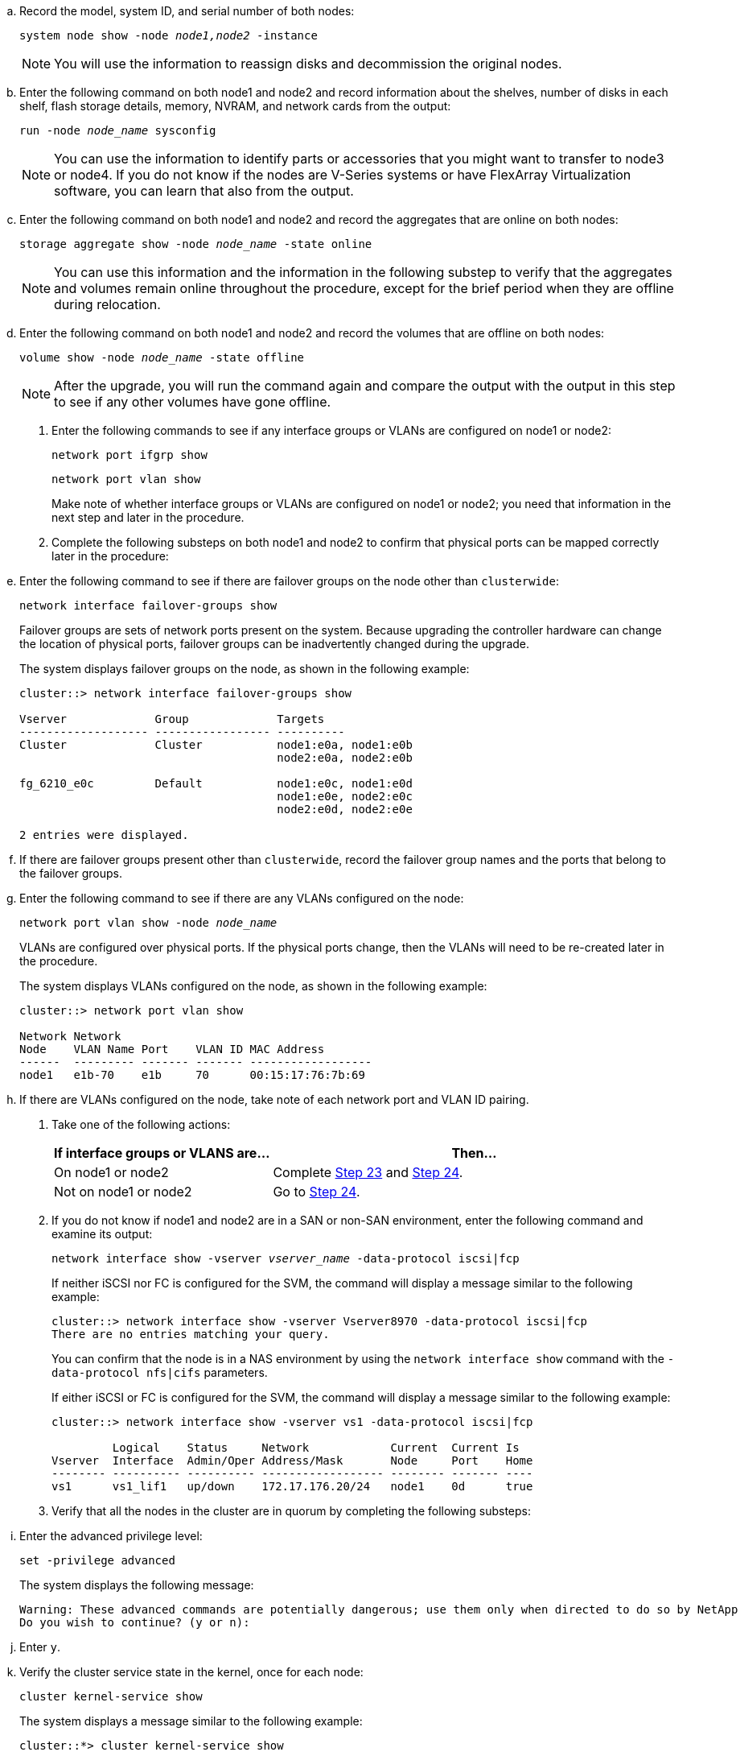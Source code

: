 .. Record the model, system ID, and serial number of both nodes:
+
`system node show -node _node1,node2_ -instance`
+
NOTE: You will use the information to reassign disks and decommission the original nodes.

.. Enter the following command on both node1 and node2 and record information about the shelves, number of disks in each shelf, flash storage details, memory, NVRAM, and network cards from the output:
+
`run -node _node_name_ sysconfig`
+
NOTE: You can use the information to identify parts or accessories that you might want to transfer to node3 or node4. If you do not know if the nodes are V-Series systems or have FlexArray Virtualization software, you can learn that also from the output.

.. Enter the following command on both node1 and node2 and record the aggregates that are online on both nodes:
+
`storage aggregate show -node _node_name_ -state online`
+
NOTE: You can use this information and the information in the following substep to verify that the aggregates and volumes remain online throughout the procedure, except for the brief period when they are offline during relocation.

.. [[man_prepare_nodes_step19]]Enter the following command on both node1 and node2 and record the volumes that are offline on both nodes:
+
`volume show -node _node_name_ -state offline`
+
NOTE: After the upgrade, you will run the command again and compare the output with the output in this step to see if any other volumes have gone offline.

. Enter the following commands to see if any interface groups or VLANs are configured on node1 or node2:
+
`network port ifgrp show`
+
`network port vlan show`
+
Make note of whether interface groups or VLANs are configured on node1 or node2; you need that information in the next step and later in the procedure.

. Complete the following substeps on both node1 and node2 to confirm that physical ports can be mapped correctly later in the procedure:

.. Enter the following command to see if there are failover groups on the node other than `clusterwide`:
+
`network interface failover-groups show`
+
Failover groups are sets of network ports present on the system. Because upgrading the controller hardware can change the location of physical ports, failover groups can be inadvertently changed during the upgrade.
+
The system displays failover groups on the node, as shown in the following example:
+
....
cluster::> network interface failover-groups show

Vserver             Group             Targets
------------------- ----------------- ----------
Cluster             Cluster           node1:e0a, node1:e0b
                                      node2:e0a, node2:e0b

fg_6210_e0c         Default           node1:e0c, node1:e0d
                                      node1:e0e, node2:e0c
                                      node2:e0d, node2:e0e

2 entries were displayed.
....

.. If there are failover groups present other than `clusterwide`, record the failover group names and the ports that belong to the failover groups.

.. Enter the following command to see if there are any VLANs configured on the node:
+
`network port vlan show -node _node_name_`
+
VLANs are configured over physical ports. If the physical ports change, then the VLANs will need to be re-created later in the procedure.
+
The system displays VLANs configured on the node, as shown in the following example:
+
....
cluster::> network port vlan show

Network Network
Node    VLAN Name Port    VLAN ID MAC Address
------  --------- ------- ------- ------------------
node1   e1b-70    e1b     70      00:15:17:76:7b:69
....

.. If there are VLANs configured on the node, take note of each network port and VLAN ID pairing.

. Take one of the following actions:
+
[cols="35,65"]
|===
|If interface groups or VLANS are... |Then...

|On node1 or node2
|Complete <<man_prepare_nodes_step23,Step 23>> and <<man_prepare_nodes_step24,Step 24>>.
|Not on node1 or node2
|Go to <<man_prepare_nodes_step24,Step 24>>.
|===

. [[man_prepare_nodes_step23]] If you do not know if node1 and node2 are in a SAN or non-SAN environment, enter the following command and examine its output:
+
`network interface show -vserver _vserver_name_ -data-protocol iscsi|fcp`
+
If neither iSCSI nor FC is configured for the SVM, the command will display a message similar to the following example:
+
....
cluster::> network interface show -vserver Vserver8970 -data-protocol iscsi|fcp
There are no entries matching your query.
....
+
You can confirm that the node is in a NAS environment by using the `network interface show` command with the `-data-protocol nfs|cifs` parameters.
+
If either iSCSI or FC is configured for the SVM, the command will display a message similar to the following example:
+
....
cluster::> network interface show -vserver vs1 -data-protocol iscsi|fcp

         Logical    Status     Network            Current  Current Is
Vserver  Interface  Admin/Oper Address/Mask       Node     Port    Home
-------- ---------- ---------- ------------------ -------- ------- ----
vs1      vs1_lif1   up/down    172.17.176.20/24   node1    0d      true
....

. [[man_prepare_nodes_step24]]Verify that all the nodes in the cluster are in quorum by completing the following substeps:

.. Enter the advanced privilege level:
+
`set -privilege advanced`
+
The system displays the following message:
+
....
Warning: These advanced commands are potentially dangerous; use them only when directed to do so by NetApp personnel.
Do you wish to continue? (y or n):
....

.. Enter `y`.

.. Verify the cluster service state in the kernel, once for each node:
+
`cluster kernel-service show`
+
The system displays a message similar to the following example:
+
....
cluster::*> cluster kernel-service show

Master        Cluster       Quorum        Availability  Operational
Node          Node          Status        Status        Status
------------- ------------- ------------- ------------- -------------
node1         node1         in-quorum     true          operational
              node2         in-quorum     true          operational

2 entries were displayed.
....
+
Nodes in a cluster are in quorum when a simple majority of nodes are healthy and can communicate with each other. For more information, refer to link:other_references.html[References] to link to the _System Administration Reference_.

.. Return to the administrative privilege level:
+
`set -privilege admin`

. Take one of the following actions:
+
[cols="35,65"]
|===
|If the cluster... |Then...

|Has SAN configured
|Go to <<man_prepare_nodes_step26,Step 26>>.
|Does not have SAN configured
|Go to <<man_prepare_nodes_step29,Step 29>>.
|===

. [[man_prepare_nodes_step26]]Verify that there are SAN LIFs on node1 and node2 for each SVM that has either SAN iSCSI or FC service enabled by entering the following command and examining its output:
+
`network interface show -data-protocol iscsi|fcp -home-node _node_name_`
+
The command displays SAN LIF information for node1 and node2. The following examples show the status in the Status Admin/Oper column as up/up, indicating that SAN iSCSI and FC service are enabled:
+
....
cluster::> network interface show -data-protocol iscsi|fcp
            Logical    Status     Network                  Current   Current Is
Vserver     Interface  Admin/Oper Address/Mask             Node      Port    Home
----------- ---------- ---------- ------------------       --------- ------- ----
a_vs_iscsi  data1      up/up      10.228.32.190/21         node1     e0a     true
            data2      up/up      10.228.32.192/21         node2     e0a     true

b_vs_fcp    data1      up/up      20:09:00:a0:98:19:9f:b0  node1     0c      true
            data2      up/up      20:0a:00:a0:98:19:9f:b0  node2     0c      true

c_vs_iscsi_fcp data1   up/up      20:0d:00:a0:98:19:9f:b0  node2     0c      true
            data2      up/up      20:0e:00:a0:98:19:9f:b0  node2     0c      true
            data3      up/up      10.228.34.190/21         node2     e0b     true
            data4      up/up      10.228.34.192/21         node2     e0b     true
....
+
Alternatively, you can view more detailed LIF information by entering the following
command:
+
`network interface show -instance -data-protocol iscsi|fcp`

. Capture the default configuration of any FC ports on the original nodes by entering the following command and recording the output for your systems:
+
`ucadmin show`
+
The command displays information about all FC ports in the cluster, as shown in the following example:
+
....
cluster::> ucadmin show

                Current Current   Pending Pending   Admin
Node    Adapter Mode    Type      Mode    Type      Status
------- ------- ------- --------- ------- --------- -----------
node1   0a      fc      initiator -       -         online
node1   0b      fc      initiator -       -         online
node1   0c      fc      initiator -       -         online
node1   0d      fc      initiator -       -         online
node2   0a      fc      initiator -       -         online
node2   0b      fc      initiator -       -         online
node2   0c      fc      initiator -       -         online
node2   0d      fc      initiator -       -         online
8 entries were displayed.
....
+
You can use the information after the upgrade to set the configuration of FC ports on the new nodes.

. If you are upgrading a V-Series system or a system with FlexArray Virtualization software, capture information about the topology of the original nodes by entering the following command and recording the output:
+
`storage array config show -switch`
+
The system displays topology information, as show in the following example:
+
....
cluster::> storage array config show -switch

      LUN LUN                                  Target Side Initiator Side Initi-
Node  Grp Cnt Array Name    Array Target Port  Switch Port Switch Port    ator
----- --- --- ------------- ------------------ ----------- -------------- ------
node1 0   50  I_1818FAStT_1
                            205700a0b84772da   vgbr6510a:5  vgbr6510s164:3  0d
                            206700a0b84772da   vgbr6510a:6  vgbr6510s164:4  2b
                            207600a0b84772da   vgbr6510b:6  vgbr6510s163:1  0c
node2 0   50  I_1818FAStT_1
                            205700a0b84772da   vgbr6510a:5  vgbr6510s164:1  0d
                            206700a0b84772da   vgbr6510a:6  vgbr6510s164:2  2b
                            207600a0b84772da   vgbr6510b:6  vgbr6510s163:3  0c
                            208600a0b84772da   vgbr6510b:5  vgbr6510s163:4  2a
7 entries were displayed.
....

. [[man_prepare_nodes_step29]]Complete the following substeps:
.. Enter the following command on one of the original nodes and record the output:
+
`service-processor show -node * -instance`
+
The system displays detailed information about the SP on both nodes.
.. Confirm that the SP status is `online`.
.. Confirm that the SP network is configured.
.. Record the IP address and other information about the SP.
+
You might want to reuse the network parameters of the remote management devices, in this case the SPs, from the original system for the SPs on the new nodes.
For detailed information about the SP, refer to link:other_references.html[References] to link to the _System Administration Reference_ and the _ONTAP 9 Commands: Manual Page Reference_.

. [[man_prepare_nodes_step30]]If you want the new nodes to have the same licensed functionality as the original nodes, enter the following command to see the cluster licenses on the original system:
+
`system license show -owner *`
+
The following example shows the site licenses for cluster1:
+
....
system license show -owner *
Serial Number: 1-80-000013
Owner: cluster1

Package           Type    Description           Expiration
----------------- ------- --------------------- -----------
Base              site    Cluster Base License  -
NFS               site    NFS License           -
CIFS              site    CIFS License          -
SnapMirror        site    SnapMirror License    -
FlexClone         site    FlexClone License     -
SnapVault         site    SnapVault License     -
6 entries were displayed.
....

. Obtain new license keys for the new nodes at the  _NetApp Support Site_. Refer to link:other_references.html[References] to link to _NetApp Support Site_.
+
If the site does not have the license keys you need, contact your NetApp sales representative.

. Check whether the original system has AutoSupport enabled by entering the following command on each node and examining its output:
+
`system node autosupport show -node _node1,node2_`
+
The command output shows whether AutoSupport is enabled, as shown in the following example:
+
....
cluster::> system node autosupport show -node node1,node2

Node             State     From          To                Mail Hosts
---------------- --------- ------------- ----------------  ----------
node1            enable    Postmaster    admin@netapp.com  mailhost

node2            enable    Postmaster    -                 mailhost
2 entries were displayed.
....

. Take one of the following actions:
+
[cols="35,65"]
|===
|If the original system... |Then...

|Has AutoSupport enabled...
a|.. Go to <<man_prepare_nodes_step34,Step 34>>.
|Does not have AutoSupport enabled...
a|.. Enable AutoSupport by following the instructions in the _System Administration Reference_. (Refer to link:other_references.html[References] to link to the _System Administration Reference_.)
+
*Note:*  AutoSupport is enabled by default when you configure your storage system for the first time. Although you can disable AutoSupport at any time, you should leave it enabled. Enabling AutoSupport can significantly help identify problems and solutions should a problem occur on your storage system.

|===

. [[man_prepare_nodes_step34]]Verify that AutoSupport is configured with the correct mailhost details and recipient e-mail IDs by entering the following command on both of the original nodes and examining the output:
+
`system node autosupport show -node node_name -instance`
+
For detailed information about AutoSupport, refer to link:other_references.html[References] to link to the _System Administration Reference_ and the _ONTAP 9 Commands: Manual Page Reference_.

. [[man_prepare_nodes_step35,Step 35]] Send an AutoSupport message to NetApp for node1 by entering the following command:
+
`system node autosupport invoke -node node1 -type all -message "Upgrading node1 from platform_old to platform_new"`
+
NOTE: Do not send an AutoSupport message to NetApp for node2 at this point; you do so later in the procedure.

. [[man_prepare_nodes_step36, Step 36]] Verify that the AutoSupport message was sent by entering the following command and examining its output:
+
`system node autosupport show -node _node1_ -instance`
+
The fields `Last Subject Sent:` and `Last Time Sent:` contain the message title of the last message sent and the time the message was sent.

. If your system uses self-encrypting drives, see the Knowledge Base article https://kb.netapp.com/onprem/ontap/Hardware/How_to_tell_if_a_drive_is_FIPS_certified[How to tell if a drive is FIPS certified^] to determine the type of self-encrypting drives that are in use on the HA pair that you are upgrading. ONTAP software supports two types of self-encrypting drives:
+
--
* FIPS-certified NetApp Storage Encryption (NSE) SAS or NVMe drives
* Non-FIPS self-encrypting NVMe drives (SED)

[NOTE]
====
You cannot mix FIPS drives with other types of drives on the same node or HA pair.

You can mix SEDs with non-encrypting drives on the same node or HA pair.
====

https://docs.netapp.com/us-en/ontap/encryption-at-rest/support-storage-encryption-concept.html#supported-self-encrypting-drive-types[Learn more about supported self-encrypting drives^].
--

// 2023 APR 11, ontap-systems-upgrade-issues-64/BURT 1519747
// 2022 DEC 1, ontap-systems-upgrade-37
// 2022 MAY 13, 1476241 
// 2022 MAR 09, Clean-up 

